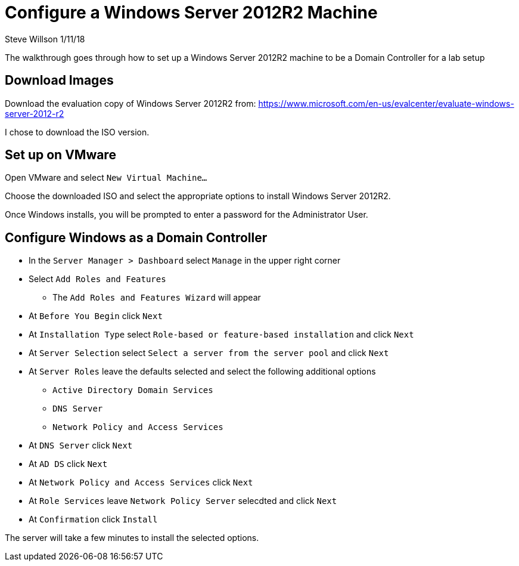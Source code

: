 = Configure a Windows Server 2012R2 Machine
Steve Willson 1/11/18

The walkthrough goes through how to set up a Windows Server 2012R2 machine to be a Domain Controller for a lab setup

== Download Images

Download the evaluation copy of Windows Server 2012R2 from: https://www.microsoft.com/en-us/evalcenter/evaluate-windows-server-2012-r2

I chose to download the ISO version.

== Set up on VMware

Open VMware and select `New Virtual Machine...`

Choose the downloaded ISO and select the appropriate options to install Windows Server 2012R2.

Once Windows installs, you will be prompted to enter a password for the Administrator User.


== Configure Windows as a Domain Controller

* In the `Server Manager > Dashboard` select `Manage` in the upper right corner
* Select `Add Roles and Features`
** The `Add Roles and Features Wizard` will appear
* At `Before You Begin` click `Next`
* At `Installation Type` select `Role-based or feature-based installation` and click `Next`
* At `Server Selection` select `Select a server from the server pool` and click `Next`
* At `Server Roles` leave the defaults selected and select the following additional options
** `Active Directory Domain Services`
** `DNS Server`
** `Network Policy and Access Services` 
* At `DNS Server` click `Next`
* At `AD DS` click `Next`
* At `Network Policy and Access Services` click `Next`
* At `Role Services` leave `Network Policy Server` selecdted and click `Next`
* At `Confirmation` click `Install`

The server will take a few minutes to install the selected options.




